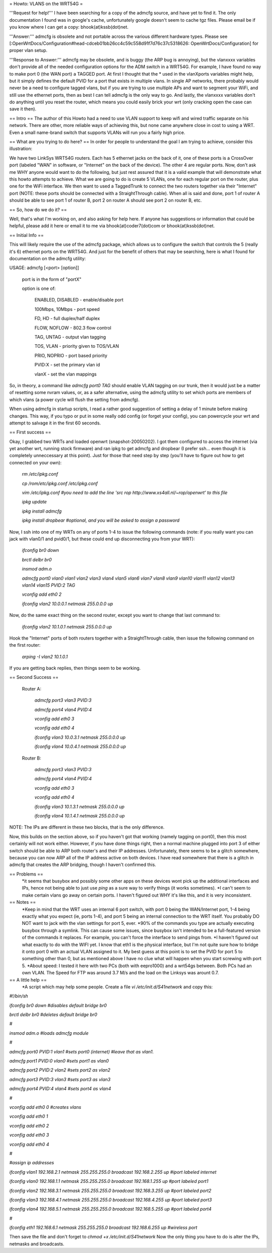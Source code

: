 = Howto: VLANS on the WRT54G =

'''Request for help!''' I have been searching for a copy of the admcfg source, and have yet to find it. The only documentation I found was in google's cache, unfortunately google doesn't seem to cache tgz files. Please email be if you know where I can get a copy: bhook(at)kssb(dot)net.

'''Answer:''' admcfg is obsolete and not portable across the various different hardware types. Please see [:OpenWrtDocs/Configuration#head-cdceb01bb26cc4c59c558d91f7d76c37c5318626: OpenWrtDocs/Configuration] for proper vlan setup.

'''Response to Answer:''' admcfg may be obsolete, and is buggy (the ARP bug is annoying), but the vlanxxxx variables don't provide all of the needed configuration options for the ADM switch in a WRT54G. For example, I have found no way to make port 0 (the WAN port) a TAGGED port. At first I thought that the * used in the vlanXports variables might help, but it simply defines the default PVID for a port that exists in multiple vlans. In single AP networks, there probably would never be a need to configure tagged vlans, but if you are trying to use multiple APs and want to segment your WiFi, and still use the ethernet ports, then as best I can tell admcfg is the only way to go. And lastly, the vlanxxxx variables don't do anything until you reset the router, which means you could easily brick your wrt (only cracking open the case can save it then).

== Intro ==
The author of this Howto had a need to use VLAN support to keep wifi and wired traffic separate on his network. There are other, more reliable ways of achieving this, but none came anywhere close in cost to using a WRT. Even a small name-brand switch that supports VLANs will run you a fairly high price.

== What are you trying to do here? ==
In order for people to understand the goal I am trying to achieve, consider this illustration:

We have two LinkSys WRT54G routers. Each has 5 ethernet jacks on the back of it, one of these ports is a CrossOver port (labeled "WAN" in software, or "Internet" on the back of the device). The other 4 are regular ports. Now, don't ask me WHY anyone would want to do the following, but just rest assured that it is a valid example that will demonstrate what this howto attempts to achieve. What we are going to do is create 5 VLANs, one for each regular port on the router, plus one for the WiFi interface. We then want to used a TaggedTrunk to connect the two routers together via their "Internet" port (NOTE: these ports should be connected with a StraightThrough cable). When all is said and done, port 1 of router A should be able to see port 1 of router B, port 2 on router A should see port 2 on router B, etc.

== So, how do we do it? ==

Well, that's what I'm working on, and also asking for help here. If anyone has suggestions or information that could be helpful, please add it here or email it to me via bhook(at)coder7(dot)com or bhook(at)kssb(dot)net.

== Initial Info ==

This will likely require the use of the admcfg package, which allows us to configure the switch that controls the 5 (really it's 6) ethernet ports on the WRT54G. And just for the benefit of others that may be searching, here is what I found for documentation on the admcfg utility:

USAGE:
admcfg [<port> [option]]

      port is in the form of "portX"

      option is one of:

            ENABLED, DISABLED - enable/disable port

            100Mbps, 10Mbps - port speed

            FD, HD - full duplex/half duplex

            FLOW, NOFLOW - 802.3 flow control

            TAG, UNTAG - output vlan tagging

            TOS, VLAN - priority given to TOS/VLAN

            PRIO, NOPRIO - port based priority

            PVID:X - set the primary vlan id

            vlanX - set the vlan mappings 


So, in theory, a command like `admcfg port0 TAG` should enable VLAN tagging on our trunk, then it would just be a matter of resetting some nvram values, or, as a safer alternative, using the admcfg utility to set which ports are members of which vlans (a power cycle will flush the setting from admcfg).

When using admcfg in startup scripts, I read a rather good suggestion of setting a delay of 1 minute before making changes. This way, if you typo or put in some really odd config (or forget your config), you can powercycle your wrt and attempt to salvage it in the first 60 seconds.

== First success ==

Okay, I grabbed two WRTs and loaded openwrt (snapshot-20050202). I got them configured to access the internet (via yet another wrt, running stock firmware) and ran ipkg to get admcfg and dropbear (I prefer ssh... even though it is completely unneccessary at this point). Just for those that need step by step (you'll have to figure out how to get connected on your own):

  `rm /etc/ipkg.conf`

  `cp /rom/etc/ipkg.conf /etc/ipkg.conf`

  `vim /etc/ipkg.conf #you need to add the line 'src rop http://www.xs4all.nl/~rop/openwrt' to this file`

  `ipkg update`

  `ipkg install admcfg`

  `ipkg install dropbear #optional, and you will be asked to assign a password`


Now, I ssh into one of my WRTs on any of ports 1-4 to issue the following commands (note: if you really want you can jack with vlan0/1 and pvid0/1, but these could end up disconnecting you from your WRT):

  `ifconfig br0 down`

  `brctl delbr br0`

  `insmod adm.o`


  `admcfg port0 vlan0 vlan1 vlan2 vlan3 vlan4 vlan5 vlan6 vlan7 vlan8 vlan9 vlan10 vlan11 vlan12 vlan13 vlan14 vlan15 PVID:2 TAG`

  `vconfig add eth0 2`

  `ifconfig vlan2 10.0.0.1 netmask 255.0.0.0 up`


Now, do the same exact thing on the second router, except you want to change that last command to:

  `ifconfig vlan2 10.1.0.1 netmask 255.0.0.0 up`


Hook the "Internet" ports of both routers together with a StraightThrough cable, then issue the following command on the first router:

  `arping -I vlan2 10.1.0.1`

If you are getting back replies, then things seem to be working.


== Second Success ==

 Router A:

  `admcfg port3 vlan3 PVID:3`

  `admcfg port4 vlan4 PVID:4`

  `vconfig add eth0 3`

  `vconfig add eth0 4`

  `ifconfig vlan3 10.0.3.1 netmask 255.0.0.0 up`

  `ifconfig vlan4 10.0.4.1 netmask 255.0.0.0 up`

 Router B:

  `admcfg port3 vlan3 PVID:3`

  `admcfg port4 vlan4 PVID:4`

  `vconfig add eth0 3`

  `vconfig add eth0 4`

  `ifconfig vlan3 10.1.3.1 netmask 255.0.0.0 up`

  `ifconfig vlan4 10.1.4.1 netmask 255.0.0.0 up`

NOTE: The IPs are different in these two blocks, that is the only difference.

Now, this builds on the section above, so if you haven't got that working (namely tagging on port0), then this most certainly will not work either. However, if you have done things right, then a normal machine plugged into port 3 of either switch should be able to ARP both router's and their IP addresses. Unfortunately, there seems to be a glitch somewhere, because you can now ARP all of the IP address active on both devices. I have read somewhere that there is a glitch in admcfg that creates the ARP bridging, though I haven't confirmed this.

== Problems ==
 *it seems that busybox and possibly some other apps on these devices wont pick up the additional interfaces and IPs, hence not being able to just use `ping` as a sure way to verify things (it works sometimes).
 *I can't seem to make certain vlans go away on certain ports. I haven't figured out WHY it's like this, and it is very inconsistent.

== Notes ==
 *Keep in mind that the WRT uses an internal 6 port switch, with port 0 being the WAN/Internet port, 1-4 being exactly what you expect (ie, ports 1-4), and port 5 being an internal connection to the WRT itself. You probably DO NOT want to jack with the vlan settings for port 5, ever.
 *90% of the commands you type are actually executing busybox through a symlink. This can cause some issues, since busybox isn't intended to be a full-featured version of the commands it replaces. For example, you can't force the interface to send pings from.
 *I haven't figured out what exactly to do with the WIFI yet. I know that eth1 is the physical interface, but I'm not quite sure how to bridge it onto port 0 with an actual VLAN assigned to it. My best guess at this point is to set the PVID for port 5 to something other than 0, but as mentioned above I have no clue what will happen when you start screwing with port 5.
 *About speed: I tested it here with two PCs (both with eepro1000) and a wrt54gs between. Both PCs had an own VLAN. The Speed for FTP was around 3.7 M/s and the load on the Linksys was arount 0.7.

== A little help ==
 *A script which may help some people. Create a file `vi /etc/init.d/S41network` and copy this:

`#!/bin/sh`

`ifconfig br0 down #disables default bridge br0`

`brctl delbr br0     #deletes default bridge br0`

`#`

`insmod adm.o    #loads admcfg module`

`#`
 
`admcfg port0 PVID:1 vlan1   #sets port0 (internet) #leave that as vlan1.`

`admcfg port1 PVID:0 vlan0   #sets port1 as vlan0`

`admcfg port2 PVID:2 vlan2   #sets port2 as vlan2`

`admcfg port3 PVID:3 vlan3   #sets port3 as vlan3`

`admcfg port4 PVID:4 vlan4   #sets port4 as vlan4`

`#`
 
`vconfig add eth0 0  #creates vlans`

`vconfig add eth0 1`

`vconfig add eth0 2`

`vconfig add eth0 3`

`vconfig add eth0 4`

`#`
 
`#assign ip addresses`

`ifconfig vlan1 192.168.2.1 netmask 255.255.255.0 broadcast 192.168.2.255 up #iport labeled internet`

`ifconfig vlan0 192.168.1.1 netmask 255.255.255.0 broadcast 192.168.1.255 up #port labeled port1`

`ifconfig vlan2 192.168.3.1 netmask 255.255.255.0 broadcast 192.168.3.255 up #port labeled port2`

`ifconfig vlan3 192.168.4.1 netmask 255.255.255.0 broadcast 192.168.4.255 up #port labeled port3`

`ifconfig vlan4 192.168.5.1 netmask 255.255.255.0  broadcast 192.168.5.255 up #port labeled port4`

`#` 

`ifconfig eth1 192.168.6.1 netmask 255.255.255.0 broadcast 192.168.6.255 up #wireless port`

Then save the file and don't forget to `chmod +x /etc/init.d/S41network`
Now the only thing you have to do is alter the IPs, netmasks and broadcasts.
